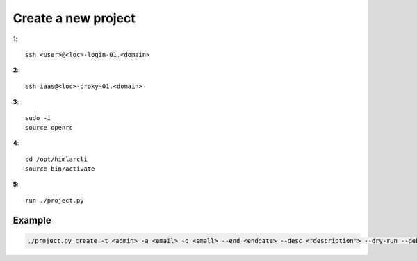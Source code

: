 ====================
Create a new project
====================

**1**::

   ssh <user>@<loc>-login-01.<domain>
  
**2**::

   ssh iaas@<loc>-proxy-01.<domain>
   
**3**::

   sudo -i
   source openrc   
 
**4**::

   cd /opt/himlarcli
   source bin/activate      

**5**:: 
 
   run ./project.py 
   

Example
-------

.. code:: bash

   ./project.py create -t <admin> -a <email> -q <small> --end <enddate> --desc <"description"> --dry-run --debug

